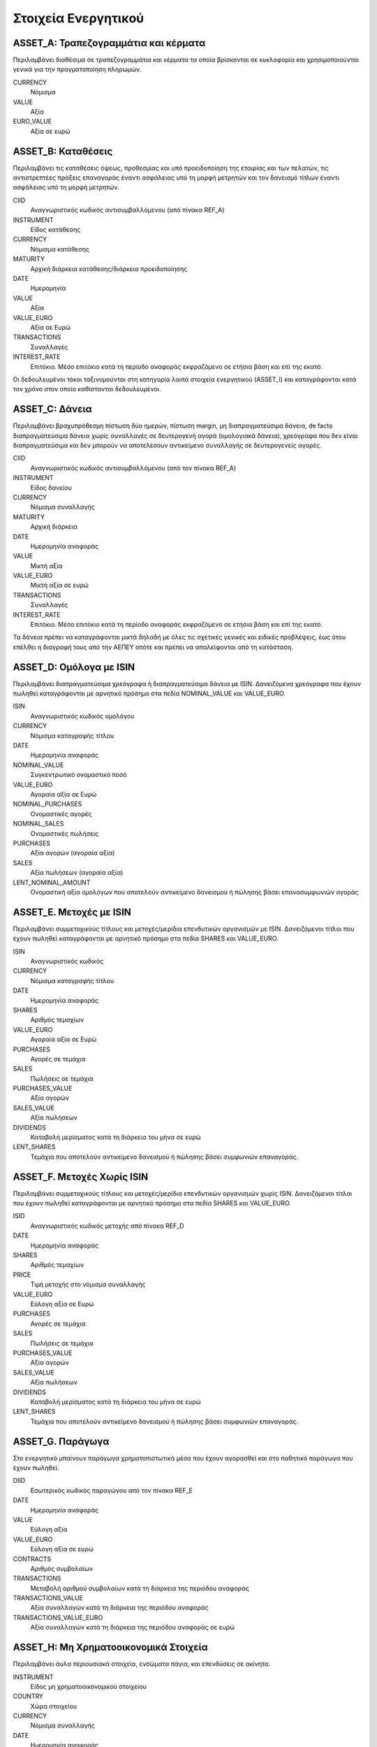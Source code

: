 ****************************
Στοιχεία Ενεργητικού
****************************

ASSET_A: Τραπεζογραμμάτια και κέρματα
=====================================
Περιλαμβάνει διαθέσιμα σε τραπεζογραμμάτια και κέρματα τα οποία βρίσκονται σε
κυκλοφορία και χρησιμοποιούνται γενικά για την πραγματοποίηση πληρωμών.

CURRENCY
   Νόμισμα
VALUE
   Αξία
EURO_VALUE
   Αξία σε ευρώ
   
ASSET_B: Καταθέσεις
===============================================
Περιλαμβάνει τις καταθέσεις όψεως, προθεσμίας και υπό προειδοποίηση της
εταιρίας και των πελατών, τις αντιστρεπτέες πράξεις επαναγοράς έναντι ασφάλειας
υπό τη μορφή μετρητών και τον  δανεισμό τίτλων έναντι ασφάλειας υπό τη μορφή
μετρητών.

CIID
   Αναγνωριστικός κωδικός αντισυμβαλλόμενου (από πίνακα REF_A)
INSTRUMENT
   Είδος κατάθεσης
CURRENCY
   Νόμισμα κατάθεσης
MATURITY
   Αρχική διάρκεια κατάθεσης/διάρκεια προειδοποίησης
DATE
   Ημερομηνία
VALUE
   Αξία 
VALUE_EURO
   Αξία σε Ευρώ
TRANSACTIONS
   Συναλλαγές 
INTEREST_RATE
   Επιτόκιο.  Μέσο επιτόκιο κατά τη περίοδο αναφοράς εκφραζόμενο σε ετήσια βάση
   και επί της εκατό.

Οι δεδουλευμένοι τόκοι ταξινομούνται στη κατηγορία λοιπά στοιχεία ενεργητικού (ASSET_I)
και καταγράφονται κατά τον χρόνο στον οποίο καθίστανται δεδουλευμένοι.

ASSET_C: Δάνεια
==============================
Περιλαμβάνει βραχυπρόθεσμη πίστωση δύο ημερών, πίστωση margin, μη
διαπραγματεύσιμα δάνεια, de facto διαπραγματεύσιμα δάνεια χωρίς συναλλαγές σε
δευτερογενή αγορά (ομολογιακά δάνεια), χρεόγραφα που δεν είναι διαπραγματεύσιμα
και δεν μπορούν να αποτελέσουν αντικείμενο συναλλαγής σε δευτερογενείς αγορές.

CΙID
   Αναγνωριστικός κωδικός αντισυμβαλλόμενου (από τον πίνακα REF_A)
INSTRUMENT
   Είδος δανείου
CURRENCY
   Νόμισμα συναλλαγής
MATURITY
   Αρχική διάρκεια
DATE
   Ημερομηνία αναφοράς
VALUE
   Μικτή αξία
VALUE_EURO
   Μικτή αξία σε ευρώ
TRANSACTIONS
   Συναλλαγές
INTEREST_RATE
   Επιτόκιο.  Μέσο επιτόκιο κατά τη περίοδο αναφοράς εκφραζόμενο σε ετήσια βάση
   και επί της εκατό.

Τα δάνεια πρέπει να καταγράφονται μικτά δηλαδή με όλες τις σχετικές γενικές και
ειδικές προβλέψεις, έως ότου επέλθει η διαγραφή τους από την ΑΕΠΕΥ οπότε και
πρέπει να απαλείφονται από τη κατάσταση.

ASSET_D: Ομόλογα με ISIN
========================
Περιλαμβάνει διαπραγματεύσιμα χρεόγραφα ή διαπραγματεύσιμα δάνεια με ISIN.
Δανειζόμενα χρεόγραφα που έχουν πωληθεί καταγράφονται με αρνητικό πρόσημο στα
πεδία NOMINAL_VALUE και VALUE_EURO.

ISIN
   Αναγνωριστικός κωδικός ομολόγου
CURRENCY
   Νόμισμα καταγραφής τίτλου
DATE
   Ημερομηνία αναφοράς
NOMINAL_VALUE
   Συγκεντρωτικό ονομαστικό ποσό
VALUE_EURO
   Αγοραία αξία σε Ευρώ
NOMINAL_PURCHASES
   Ονομαστικές αγορές
NOMINAL_SALES
   Ονομαστικές πωλήσεις
PURCHASES
   Αξία αγορών (αγοραία αξία)
SALES
   Αξία πωλήσεων (αγοραία αξία)
LENT_NOMINAL_AMOUNT
   Ονομαστική αξία ομολόγων που αποτελούν αντικείμενο δανεισμού ή πώλησης βάσει
   επανασυμφωνιών αγοράς

ASSET_E. Μετοχές με ISIN
========================
Περιλαμβάνει συμμετοχικούς τίτλους και μετοχές/μερίδια επενδυτικών οργανισμών
με ISIN.  Δανειζόμενοι τίτλοι που έχουν πωληθεί καταγράφονται με αρνητικό
πρόσημο στα πεδία SHARES και VALUE_EURO.

ISIN
   Αναγνωριστικός κωδικός
CURRENCY
   Νόμισμα καταγραφής τίτλου
DATE
   Ημερομηνία αναφοράς
SHARES
   Αριθμός τεμαχίων
VALUE_EURO
   Αγοραία αξία σε Ευρώ
PURCHASES
   Αγορές σε τεμάχια
SALES
   Πωλήσεις σε τεμάχια
PURCHASES_VALUE
   Αξία αγορών 
SALES_VALUE
   Αξία πωλήσεων 
DIVIDENDS
   Καταβολή μερίσματος κατά τη διάρκεια του μήνα σε ευρώ
LENT_SHARES
   Τεμάχια που αποτελούν αντικείμενο δανεισμού ή πώλησης βάσει συμφωνιών
   επαναγοράς.


ASSET_F. Μετοχές Χωρίς ISIN
===========================
Περιλαμβάνει συμμετοχικούς τίτλους και μετοχές/μερίδια επενδυτικών οργανισμών
χωρίς ISIN.  Δανειζόμενοι τίτλοι που έχουν πωληθεί καταγράφονται με αρνητικό
πρόσημο στα πεδία SHARES και VALUE_EURO.

ISID
   Αναγνωριστικός κωδικός μετοχής από πίνακα REF_D
DATE
   Ημερομηνία αναφοράς
SHARES
   Αριθμός τεμαχίων
PRICE
   Τιμή μετοχής στο νόμισμα συναλλαγής
VALUE_EURO
   Εύλογη αξία σε Ευρώ
PURCHASES
   Αγορές σε τεμάχια
SALES
   Πωλήσεις σε τεμάχια
PURCHASES_VALUE
   Αξία αγορών 
SALES_VALUE
   Αξία πωλήσεων 
DIVIDENDS
   Καταβολή μερίσματος κατά τη διάρκεια του μήνα σε ευρώ
LENT_SHARES
   Τεμάχια που αποτελούν αντικείμενο δανεισμού ή πώλησης βάσει συμφωνιών
   επαναγοράς.

ASSET_G. Παράγωγα
=================
Στο ενεργητικό μπαίνουν παράγωγα χρηματοπιστωτικά μέσα που έχουν αγορασθεί και
στο παθητικό παράγωγα που έχουν πωληθεί.

DIID
   Εσωτερικός κωδικός παραγώγου από τον πίνακα REF_E
DATE
   Ημερομηνία αναφοράς
VALUE
   Εύλογη αξία
VALUE_EURO
   Εύλογη αξία σε ευρώ
CONTRACTS
   Αριθμός συμβολαίων
TRANSACTIONS
   Μεταβολή αριθμού συμβολαίων κατά τη διάρκεια της περιόδου αναφοράς
TRANSACTIONS_VALUE
   Αξία συναλλαγών κατά τη διάρκεια της περιόδου αναφοράς
TRANSACTIONS_VALUE_EURO
   Αξία συναλλαγών κατά τη διάρκεια της περιόδου αναφοράς σε ευρώ

ASSET_H: Μη Χρηματοοικονομικά Στοιχεία
======================================
Περιλαμβάνει άυλα περιουσιακά στοιχεία, ενσώματα πάγια, και επενδύσεις σε
ακίνητα.

INSTRUMENT
   Είδος μη χρηματοοικονομικού στοιχείου
COUNTRY
   Χώρα στοιχείου
CURRENCY
   Νόμισμα συναλλαγής
DATE
   Ημερομηνία αναφοράς
VALUE
   Εύλογη, αναπόσβεστη αξία
VALUE_EURO
   Εύλογη, αναπόσβεστη αξία σε ευρώ
PURCHASES
   Αγορές-βελτιώσεις-προσθήκες
SALES
   Πωλήσεις-διαγραφές-εκποιήσεις
RENTS
   Μισθώματα κατά τη διάρκεια της περιόδου

ASSET_I: Λοιπά Στοιχεία Ενεργητικού
===================================
Περιλαμβάνει εισπρακτέους δεδουλευμένους τόκους καταθέσεων και δανείων,
εισπρακτέα δεδουλευμένα μισθώματα, εισπρακτέα μερίσματα, αναβαλλόμενες
φορολογικές απαιτήσεις, εισπρακτέα ποσά σε σχέση με εκκρεμή στοιχεία,
εισπρακτέα ποσά σε σχέση με στοιχεία μεταβατικών λογαριασμών, λοιπές απαιτήσεις
που δεν σχετίζονται με την κύρια δραστηριότητα των ΑΕΠΕΥ, λοιπά στοιχεία
ενεργητικού που δεν καταγράφονται κάπου αλλού. 

INSTRUMENT
   Είδος στοιχείου
COUNTRY
   Χώρα αντισυμβαλλόμενου
CURRENCY
   Νόμισμα συναλλαγής
SECTOR
   Θεσμικός τομέας αντισυμβαλλόμενου
DATE
   Ημερομηνία αναφοράς
VALUE
   Εύλογη αξία
VALUE_EURO
   Εύλογη συνολική αξία σε ευρώ
